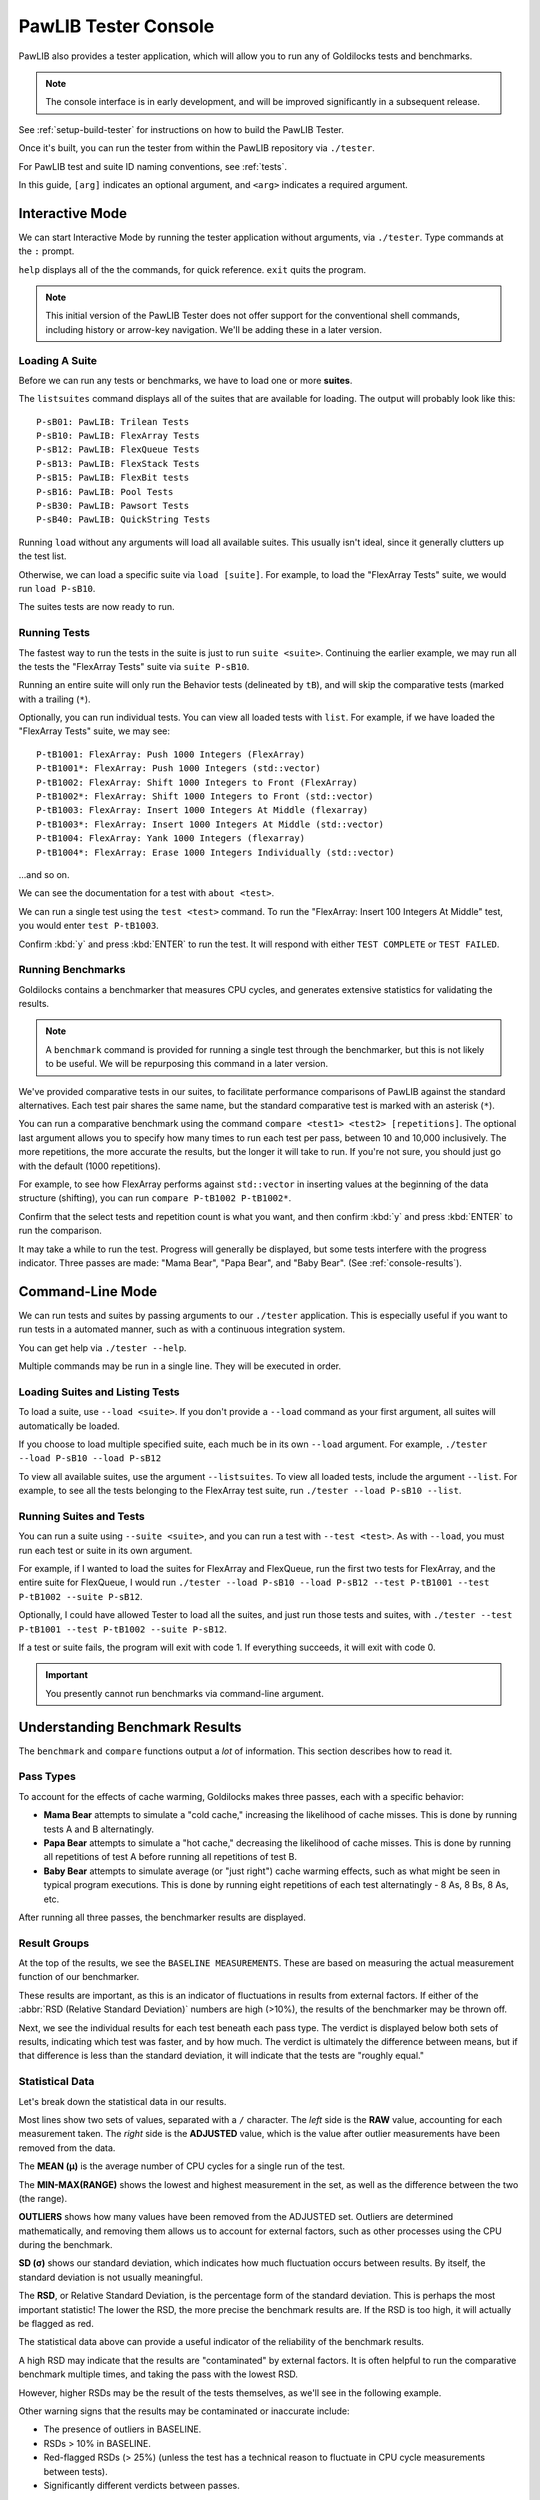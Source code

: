 ..  _console:

PawLIB Tester Console
################################

PawLIB also provides a tester application, which will allow you to run
any of Goldilocks tests and benchmarks.

..  NOTE:: The console interface is in early development, and will be
    improved significantly in a subsequent release.

See :ref:`setup-build-tester` for instructions on how to build the PawLIB
Tester.

Once it's built, you can run the tester from within the PawLIB repository
via ``./tester``.

For PawLIB test and suite ID naming conventions, see :ref:`tests`.

In this guide, ``[arg]`` indicates an optional argument, and ``<arg>``
indicates a required argument.

Interactive Mode
================================

We can start Interactive Mode by running the tester application without
arguments, via ``./tester``. Type commands at the ``:`` prompt.

``help`` displays all of the the commands, for quick reference. ``exit``
quits the program.

..  NOTE:: This initial version of the PawLIB Tester does not offer support
    for the conventional shell commands, including history or arrow-key
    navigation. We'll be adding these in a later version.

Loading A Suite
-----------------------------

Before we can run any tests or benchmarks, we have to load one or more
**suites**.

The ``listsuites`` command displays all of the suites that are available
for loading. The output will probably look like this::

    P-sB01: PawLIB: Trilean Tests
    P-sB10: PawLIB: FlexArray Tests
    P-sB12: PawLIB: FlexQueue Tests
    P-sB13: PawLIB: FlexStack Tests
    P-sB15: PawLIB: FlexBit tests
    P-sB16: PawLIB: Pool Tests
    P-sB30: PawLIB: Pawsort Tests
    P-sB40: PawLIB: QuickString Tests

Running ``load`` without any arguments will load all available suites.
This usually isn't ideal, since it generally clutters up the test list.

Otherwise, we can load a specific suite via ``load [suite]``. For example, to
load the "FlexArray Tests" suite, we would run ``load P-sB10``.

The suites tests are now ready to run.

Running Tests
--------------------------------

The fastest way to run the tests in the suite is just to run ``suite <suite>``.
Continuing the earlier example, we may run all the tests the "FlexArray Tests"
suite via ``suite P-sB10``.

Running an entire suite will only run the Behavior tests (delineated by ``tB``),
and will skip the comparative tests (marked with a trailing (``*``).

Optionally, you can run individual tests. You can view all loaded tests
with ``list``. For example, if we have loaded the "FlexArray Tests" suite,
we may see::

    P-tB1001: FlexArray: Push 1000 Integers (FlexArray)
    P-tB1001*: FlexArray: Push 1000 Integers (std::vector)
    P-tB1002: FlexArray: Shift 1000 Integers to Front (FlexArray)
    P-tB1002*: FlexArray: Shift 1000 Integers to Front (std::vector)
    P-tB1003: FlexArray: Insert 1000 Integers At Middle (flexarray)
    P-tB1003*: FlexArray: Insert 1000 Integers At Middle (std::vector)
    P-tB1004: FlexArray: Yank 1000 Integers (flexarray)
    P-tB1004*: FlexArray: Erase 1000 Integers Individually (std::vector)

...and so on.

We can see the documentation for a test with ``about <test>``.

We can run a single test using the ``test <test>`` command. To run the
"FlexArray: Insert 100 Integers At Middle" test, you would enter ``test
P-tB1003``.

Confirm :kbd:`y` and press :kbd:`ENTER` to run the test. It will respond with
either ``TEST COMPLETE`` or ``TEST FAILED``.

Running Benchmarks
---------------------------------

Goldilocks contains a benchmarker that measures CPU cycles, and generates
extensive statistics for validating the results.

..  NOTE:: A ``benchmark`` command is provided for running a single test
    through the benchmarker, but this is not likely to be useful. We will
    be repurposing this command in a later version.

We've provided comparative tests in our suites, to facilitate performance
comparisons of PawLIB against the standard alternatives. Each test pair
shares the same name, but the standard comparative test is marked with
an asterisk (``*``).

You can run a comparative benchmark using the command
``compare <test1> <test2> [repetitions]``. The optional last argument allows
you to specify how many times to run each test per pass, between 10 and 10,000
inclusively. The more repetitions, the more accurate the results, but the
longer it will take to run. If you're not sure, you should just go with
the default (1000 repetitions).

For example, to see how FlexArray performs against ``std::vector``
in inserting values at the beginning of the data structure (shifting), you
can run ``compare P-tB1002 P-tB1002*``.

Confirm that the select tests and repetition count is what you want, and then
confirm :kbd:`y` and press :kbd:`ENTER` to run the comparison.

It may take a while to run the test. Progress will generally be displayed,
but some tests interfere with the progress indicator. Three passes are made:
"Mama Bear", "Papa Bear", and "Baby Bear". (See :ref:`console-results`).

Command-Line Mode
==============================

We can run tests and suites by passing arguments to our ``./tester``
application. This is especially useful if you want to run tests in a
automated manner, such as with a continuous integration system.

You can get help via ``./tester --help``.

Multiple commands may be run in a single line. They will be executed in order.

Loading Suites and Listing Tests
-------------------------------------

To load a suite, use ``--load <suite>``. If you don't provide a ``--load``
command as your first argument, all suites will automatically be loaded.

If you choose to load multiple specified suite, each much be in its
own ``--load`` argument. For example, ``./tester --load P-sB10 --load P-sB12``

To view all available suites, use the argument ``--listsuites``. To view
all loaded tests, include the argument ``--list``. For example, to see
all the tests belonging to the FlexArray test suite, run
``./tester --load P-sB10 --list``.

Running Suites and Tests
----------------------------

You can run a suite using ``--suite <suite>``, and you can run a test with
``--test <test>``. As with ``--load``, you must run each test or suite in
its own argument.

For example, if I wanted to load the suites for FlexArray and FlexQueue,
run the first two tests for FlexArray, and the entire suite for FlexQueue, I
would run
``./tester --load P-sB10 --load P-sB12 --test P-tB1001 --test P-tB1002 --suite P-sB12``.

Optionally, I could have allowed Tester to load all the suites, and just run
those tests and suites, with ``./tester --test P-tB1001 --test P-tB1002 --suite P-sB12``.

If a test or suite fails, the program will exit with code 1. If everything
succeeds, it will exit with code 0.

..  IMPORTANT:: You presently cannot run benchmarks via command-line argument.

..  _console-results:

Understanding Benchmark Results
=====================================

The ``benchmark`` and ``compare`` functions output a *lot* of information.
This section describes how to read it.

Pass Types
--------------------------------

To account for the effects of cache warming, Goldilocks makes three passes,
each with a specific behavior:

* **Mama Bear** attempts to simulate a "cold cache," increasing the
  likelihood of cache misses. This is done by running tests A and B
  alternatingly.

* **Papa Bear** attempts to simulate a "hot cache," decreasing the
  likelihood of cache misses. This is done by running all repetitions of
  test A before running all repetitions of test B.

* **Baby Bear** attempts to simulate average (or "just right") cache
  warming effects, such as what might be seen in typical program
  executions. This is done by running eight repetitions of each test
  alternatingly - 8 As, 8 Bs, 8 As, etc.

After running all three passes, the benchmarker results are displayed.

Result Groups
-------------------------------

At the top of the results, we see the ``BASELINE MEASUREMENTS``. These
are based on measuring the actual measurement function of our
benchmarker.

These results are important, as this is an indicator of fluctuations in results
from external factors. If either of the :abbr:`RSD (Relative Standard Deviation)`
numbers are high (>10%), the results of the benchmarker may be thrown off.

Next, we see the individual results for each test beneath each pass type.
The verdict is displayed below both sets of results, indicating which test
was faster, and by how much. The verdict is ultimately the difference between
means, but if that difference is less than the standard deviation, it
will indicate that the tests are "roughly equal."

Statistical Data
---------------------------------

Let's break down the statistical data in our results.

Most lines show two sets of values, separated with a ``/`` character. The *left*
side is the **RAW** value, accounting for each measurement taken. The *right*
side is the **ADJUSTED** value, which is the value after outlier measurements
have been removed from the data.

The **MEAN (μ)** is the average number of CPU cycles for a single run of the
test.

The **MIN-MAX(RANGE)** shows the lowest and highest measurement in the set,
as well as the difference between the two (the range).

**OUTLIERS** shows how many values have been removed from the ADJUSTED set.
Outliers are determined mathematically, and removing them allows us to account
for external factors, such as other processes using the CPU during the
benchmark.

**SD (σ)** shows our standard deviation, which indicates how much fluctuation
occurs between results. By itself, the standard deviation is not usually
meaningful.

The **RSD**, or Relative Standard Deviation, is the percentage form of the
standard deviation. This is perhaps the most important statistic! The lower
the RSD, the more precise the benchmark results are. If the RSD is too high,
it will actually be flagged as red.

The statistical data above can provide a useful indicator of the reliability
of the benchmark results.

A high RSD may indicate that the results are "contaminated" by external factors.
It is often helpful to run the comparative benchmark multiple times, and taking
the pass with the lowest RSD.

However, higher RSDs may be the result of the tests themselves, as we'll see
in the following example.

Other warning signs that the results may be contaminated or inaccurate include:

* The presence of outliers in BASELINE.

* RSDs > 10% in BASELINE.

* Red-flagged RSDs (> 25%) (unless the test has a technical reason to fluctuate
  in CPU cycle measurements between tests).

* Significantly different verdicts between passes.

The precision and accuracy of the results may be further validated by
running the comparative benchmark multiple times, especially across computers,
and directly comparing the RSDs and verdict outcomes. While actual CPU cycle
measurements may vary greatly between similar systems, the relative outcomes
should remain fairly consistent on most systems with the same processor
architecture.

Statistical Data Example
^^^^^^^^^^^^^^^^^^^^^^^^^^^^^^

Let's look at the comparison between the "shift" (insert at beginning)
functionality of FlexArray and ``std::vector``. You can run this yourself with
the command ``compare P-tB1002 P-tB1002*``.

We always start by screening the baseline::

    BASELINE MEASUREMENTS
        MEAN (μ): 64 / 65
    	MIN-MAX(RANGE): 58-75(17) / 58-75(17)
    	OUTLIERS: 0 LOW, 0 HIGH
    	SD (σ): 5.47 / 5.38
    	RSD: 8% / 8%

We have no outliers and very low RSDs, so our results probably aren't
contaminated. Of course, benchmarking is unpredicable, and external factors
may change during the benchmarking itself. However, we have no reason here to
throw out the results.

Had we seen an RSD greater than 10% for either result, it would have
been wise to discard these results and rerun the benchmark altogether.

Now let's look at the first pass, MAMA BEAR, which is designed to demonstrate
the effects of cache misses::

    MAMA BEAR: [FlexArray: Shift 1000 Integers to Front (FlexArray)]
    	MEAN (μ): 414650 / 401451
    	MIN-MAX(RANGE): 262280-739036(476756) / 262280-323876(61596)
    	OUTLIERS: 0 LOW, 5 HIGH
    	SD (σ): 106700.22 / 76270.09
    	RSD: 25% / 18%

    MAMA BEAR: [FlexArray: Shift 1000 Integers to Front (std::vector)]
    	MEAN (μ): 904723 / 876586
    	MIN-MAX(RANGE): 664354-1537966(873612) / 664354-714892(50538)
    	OUTLIERS: 0 LOW, 5 HIGH
    	SD (σ): 232960.59 / 169329.87
    	RSD: 25% / 19%

Unsurprisingly, both results show some high outliers. The RSDs are roughly
equal, however, so this is probably the result of those cache misses
or other related factors.

..  WARNING:: How the two tests are structured matters! We are very careful
    to ensure both tests have the same structure and implementation, so the
    only difference between the two is the functions or algorithms we are
    directly comparing.

Looking at the result::

    MAMA BEAR: VERDICT
    	     RAW: [FlexArray: Shift 1000 Integers to Front (FlexArray)] faster by approx. 490073 cycles.
    	ADJUSTED: [FlexArray: Shift 1000 Integers to Front (FlexArray)] faster by approx. 398864.90807662549195 cycles.

FlexArray wins that round.

Now let's look at PAPA BEAR, which attempts to demonstrate cache warming::

    PAPA BEAR: TEST [FlexArray: Shift 1000 Integers to Front (FlexArray)]
    	MEAN (μ): 321917 / 325168
    	MIN-MAX(RANGE): 305608-310824(5216) / 305608-310824(5216)
    	OUTLIERS: 0 LOW, 0 HIGH
    	SD (σ): 28252.27 / 28548.56
    	RSD: 8% / 8%

    PAPA BEAR: TEST [FlexArray: Shift 1000 Integers to Front (std::vector)]
    	MEAN (μ): 654278 / 659817
    	MIN-MAX(RANGE): 608020-765749(157729) / 608020-685548(77528)
    	OUTLIERS: 0 LOW, 1 HIGH
    	SD (σ): 53785.7 / 53494.46
    	RSD: 8% / 8%

Unlike MAMA BEAR, these results have much lower RSDs - in fact, they are
equal to the BENCHMARK RSDs (the ideal scenario) - and only one outlier
between the two. This further lends itself to our theory that the higher
RSDs in MAMA BEAR are the result of cache misses.

FlexArray wins this as well, albeit by a somewhat narrower margin::

    PAPA BEAR: VERDICT
    	     RAW: [FlexArray: Shift 1000 Integers to Front (FlexArray)] faster by approx. 332361 cycles.
    	ADJUSTED: [FlexArray: Shift 1000 Integers to Front (FlexArray)] faster by approx. 306100.43052620673552 cycles.

Finally, we look at BABY BEAR, which is intended to be the most similar to
typical use scenarios::

    BABY BEAR: TEST [FlexArray: Shift 1000 Integers to Front (FlexArray)]
    	MEAN (μ): 317852 / 321814
    	MIN-MAX(RANGE): 247433-323226(75793) / 306612-323226(16614)
    	OUTLIERS: 1 LOW, 0 HIGH
    	SD (σ): 33872.37 / 33610.86
    	RSD: 10% / 10%

    BABY BEAR: TEST [FlexArray: Shift 1000 Integers to Front (std::vector)]
    	MEAN (μ): 648568 / 652663
    	MIN-MAX(RANGE): 537774-780641(242867) / 537774-755231(217457)
    	OUTLIERS: 0 LOW, 2 HIGH
    	SD (σ): 60925.17 / 58541.29
    	RSD: 9% / 8%

Our RSDs are slightly higher than with PAPA BEAR, but we still see relatively
few outliers (a total of 3).

The BABY BEAR verdict indicates that FlexArray is the fastest, even in this
scenario::

    BABY BEAR: VERDICT
    	     RAW: [FlexArray: Shift 1000 Integers to Front (FlexArray)] faster by approx. 330716 cycles.
    	ADJUSTED: [FlexArray: Shift 1000 Integers to Front (FlexArray)] faster by approx. 297238.13385525450576 cycles.
